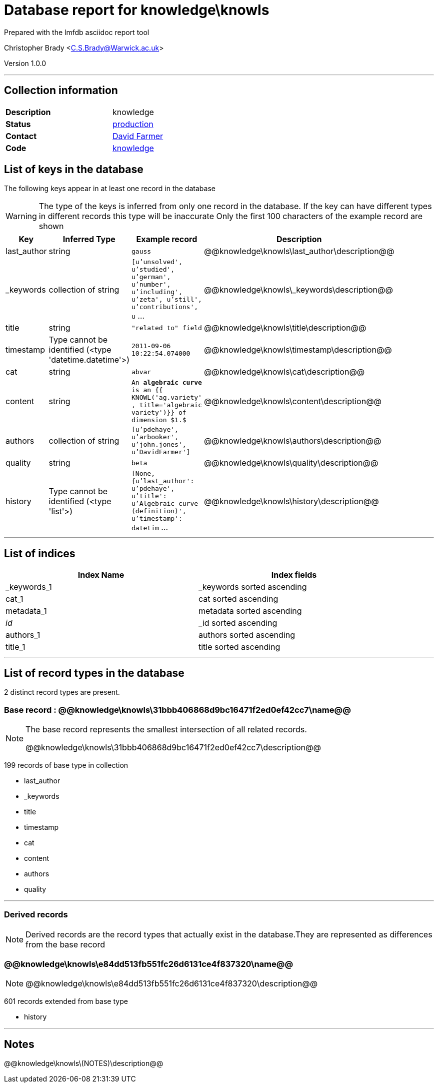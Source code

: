 = Database report for knowledge\knowls =

Prepared with the lmfdb asciidoc report tool

Christopher Brady <C.S.Brady@Warwick.ac.uk>

Version 1.0.0

'''

== Collection information ==

[width="50%", ]
|==============================
a|*Description* a| knowledge
a|*Status* a| http://www.lmfdb.org/knowledge[production]
a|*Contact* a| https://github.com/davidfarmer[David Farmer]
a|*Code* a| https://github.com/LMFDB/lmfdb/tree/master/lmfdb/knowledge/[knowledge]
|==============================

== List of keys in the database ==

The following keys appear in at least one record in the database

[WARNING]
====
The type of the keys is inferred from only one record in the database. If the key can have different types in different records this type will be inaccurate
Only the first 100 characters of the example record are shown
====

[width="90%", options="header", ]
|==============================
a|Key a| Inferred Type a| Example record a| Description
a|last_author a| string a| `gauss` a| @@knowledge\knowls\last_author\description@@
a|_keywords a| collection of string a| `[u'unsolved', u'studied', u'german', u'number', u'including', u'zeta', u'still', u'contributions', u` ... a| @@knowledge\knowls\_keywords\description@@
a|title a| string a| `"related to" field` a| @@knowledge\knowls\title\description@@
a|timestamp a| Type cannot be identified (<type 'datetime.datetime'>) a| `2011-09-06 10:22:54.074000` a| @@knowledge\knowls\timestamp\description@@
a|cat a| string a| `abvar` a| @@knowledge\knowls\cat\description@@
a|content a| string a| `An **algebraic curve** is an {{ KNOWL('ag.variety' , title='algebraic variety')}} of dimension $1.$` a| @@knowledge\knowls\content\description@@
a|authors a| collection of string a| `[u'pdehaye', u'arbooker', u'john.jones', u'DavidFarmer']` a| @@knowledge\knowls\authors\description@@
a|quality a| string a| `beta` a| @@knowledge\knowls\quality\description@@
a|history a| Type cannot be identified (<type 'list'>) a| `[None, {u'last_author': u'pdehaye', u'title': u'Algebraic curve (definition)', u'timestamp': datetim` ... a| @@knowledge\knowls\history\description@@
|==============================

'''

== List of indices ==

[width="90%", options="header", ]
|==============================
a|Index Name a| Index fields
a|_keywords_1 a| _keywords sorted ascending
a|cat_1 a| cat sorted ascending
a|metadata_1 a| metadata sorted ascending
a|_id_ a| _id sorted ascending
a|authors_1 a| authors sorted ascending
a|title_1 a| title sorted ascending
|==============================

'''

== List of record types in the database ==

2 distinct record types are present.

****
[discrete]
=== Base record : @@knowledge\knowls\31bbb406868d9bc16471f2ed0ef42cc7\name@@ ===

[NOTE]
====
The base record represents the smallest intersection of all related records.

@@knowledge\knowls\31bbb406868d9bc16471f2ed0ef42cc7\description@@
====

199 records of base type in collection

* last_author 
* _keywords 
* title 
* timestamp 
* cat 
* content 
* authors 
* quality 



****

'''

=== Derived records ===

[NOTE]
====
Derived records are the record types that actually exist in the database.They are represented as differences from the base record
====

****
[discrete]
=== @@knowledge\knowls\e84dd513fb551fc26d6131ce4f837320\name@@ ===

[NOTE]
====
@@knowledge\knowls\e84dd513fb551fc26d6131ce4f837320\description@@


====

601 records extended from base type

* history 



****

'''

== Notes ==

@@knowledge\knowls\(NOTES)\description@@

